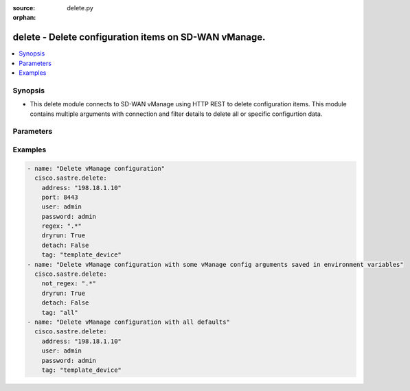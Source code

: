 :source: delete.py

:orphan:

.. _delete_module:


delete - Delete configuration items on SD-WAN vManage.
++++++++++++++++++++++++++++++++++++++++++++++++++++++


.. contents::
   :local:
   :depth: 2


Synopsis
--------
- This delete module connects to SD-WAN vManage using HTTP REST to delete configuration items. This module contains multiple arguments with connection and filter details to delete all or specific configurtion data.




Parameters
----------

.. raw:: html

    <table  border=0 cellpadding=0 class="documentation-table">
        <tr>
            <th colspan="1">Parameter</th>
            <th>Choices/<font color="blue">Defaults</font></th>
                        <th width="100%">Comments</th>
        </tr>
                    <tr>
                                                                <td colspan="1">
                    <b>address</b>
                    <br/><div style="font-size: small; color: red">str</div>                    <br/><div style="font-size: small; color: red">required</div>                                    </td>
                                <td>
                                                                                                                                                            </td>
                                                                <td>
                                                                        <div>vManage IP address or can also be defined via VMANAGE_IP environment variable</div>
                                                                                </td>
            </tr>
                                <tr>
                                                                <td colspan="1">
                    <b>detach</b>
                    <br/><div style="font-size: small; color: red">bool</div>                                                        </td>
                                <td>
                                                                                                                                                                                                                    <ul><b>Choices:</b>
                                                                                                                                                                <li><div style="color: blue"><b>no</b>&nbsp;&larr;</div></li>
                                                                                                                                                                                                <li>yes</li>
                                                                                    </ul>
                                                                            </td>
                                                                <td>
                                                                        <div>USE WITH CAUTION! Detach devices from templates and deactivate vSmart policy before deleting items. This allows deleting items that are associated with attached templates and active policies.</div>
                                                                                </td>
            </tr>
                                <tr>
                                                                <td colspan="1">
                    <b>dryrun</b>
                    <br/><div style="font-size: small; color: red">bool</div>                                                        </td>
                                <td>
                                                                                                                                                                                                                    <ul><b>Choices:</b>
                                                                                                                                                                <li><div style="color: blue"><b>no</b>&nbsp;&larr;</div></li>
                                                                                                                                                                                                <li>yes</li>
                                                                                    </ul>
                                                                            </td>
                                                                <td>
                                                                        <div>dry-run mode. Items matched for removal are listed but not deleted.</div>
                                                                                </td>
            </tr>
                                <tr>
                                                                <td colspan="1">
                    <b>not_regex</b>
                    <br/><div style="font-size: small; color: red">str</div>                                                        </td>
                                <td>
                                                                                                                                                            </td>
                                                                <td>
                                                                        <div>Regular expression matching item names NOT to delete, within selected tags</div>
                                                                                </td>
            </tr>
                                <tr>
                                                                <td colspan="1">
                    <b>password</b>
                    <br/><div style="font-size: small; color: red">str</div>                    <br/><div style="font-size: small; color: red">required</div>                                    </td>
                                <td>
                                                                                                                                                            </td>
                                                                <td>
                                                                        <div>password or can also be defined via VMANAGE_PASSWORD environment variable.</div>
                                                                                </td>
            </tr>
                                <tr>
                                                                <td colspan="1">
                    <b>port</b>
                    <br/><div style="font-size: small; color: red">int</div>                                                        </td>
                                <td>
                                                                                                                                                                    <b>Default:</b><br/><div style="color: blue">8443</div>
                                    </td>
                                                                <td>
                                                                        <div>vManage port number or can also be defined via VMANAGE_PORT environment variable</div>
                                                                                </td>
            </tr>
                                <tr>
                                                                <td colspan="1">
                    <b>regex</b>
                    <br/><div style="font-size: small; color: red">str</div>                                                        </td>
                                <td>
                                                                                                                                                            </td>
                                                                <td>
                                                                        <div>Regular expression matching item names to be deleted, within selected tags</div>
                                                                                </td>
            </tr>
                                <tr>
                                                                <td colspan="1">
                    <b>tag</b>
                    <br/><div style="font-size: small; color: red">str</div>                    <br/><div style="font-size: small; color: red">required</div>                                    </td>
                                <td>
                                                                                                                            <ul><b>Choices:</b>
                                                                                                                                                                <li>template_feature</li>
                                                                                                                                                                                                <li>policy_profile</li>
                                                                                                                                                                                                <li>policy_definition</li>
                                                                                                                                                                                                <li>all</li>
                                                                                                                                                                                                <li>policy_list</li>
                                                                                                                                                                                                <li>policy_vedge</li>
                                                                                                                                                                                                <li>policy_voice</li>
                                                                                                                                                                                                <li>policy_vsmart</li>
                                                                                                                                                                                                <li>template_device</li>
                                                                                                                                                                                                <li>policy_security</li>
                                                                                                                                                                                                <li>policy_customapp</li>
                                                                                    </ul>
                                                                            </td>
                                                                <td>
                                                                        <div>Tag for selecting items to be deleted. Available tags are template_feature, policy_profile, policy_definition, all, policy_list, policy_vedge, policy_voice, policy_vsmart, template_device, policy_security, policy_customapp. Special tag &quot;all&quot; selects all items.</div>
                                                                                </td>
            </tr>
                                <tr>
                                                                <td colspan="1">
                    <b>tenant</b>
                    <br/><div style="font-size: small; color: red">str</div>                                                        </td>
                                <td>
                                                                                                                                                            </td>
                                                                <td>
                                                                        <div>tenant name, when using provider accounts in multi-tenant deployments.</div>
                                                                                </td>
            </tr>
                                <tr>
                                                                <td colspan="1">
                    <b>timeout</b>
                    <br/><div style="font-size: small; color: red">int</div>                                                        </td>
                                <td>
                                                                                                                                                                    <b>Default:</b><br/><div style="color: blue">300</div>
                                    </td>
                                                                <td>
                                                                        <div>vManage REST API timeout in seconds</div>
                                                                                </td>
            </tr>
                                <tr>
                                                                <td colspan="1">
                    <b>user</b>
                    <br/><div style="font-size: small; color: red">str</div>                    <br/><div style="font-size: small; color: red">required</div>                                    </td>
                                <td>
                                                                                                                                                            </td>
                                                                <td>
                                                                        <div>username or can also be defined via VMANAGE_USER environment variable.</div>
                                                                                </td>
            </tr>
                        </table>
    <br/>


Examples
--------

.. code-block:: yaml+jinja

    
    - name: "Delete vManage configuration"
      cisco.sastre.delete: 
        address: "198.18.1.10"
        port: 8443
        user: admin
        password: admin
        regex: ".*"
        dryrun: True
        detach: False
        tag: "template_device"
    - name: "Delete vManage configuration with some vManage config arguments saved in environment variables"
      cisco.sastre.delete: 
        not_regex: ".*"
        dryrun: True
        detach: False
        tag: "all"
    - name: "Delete vManage configuration with all defaults"
      cisco.sastre.delete: 
        address: "198.18.1.10"
        user: admin
        password: admin
        tag: "template_device"
